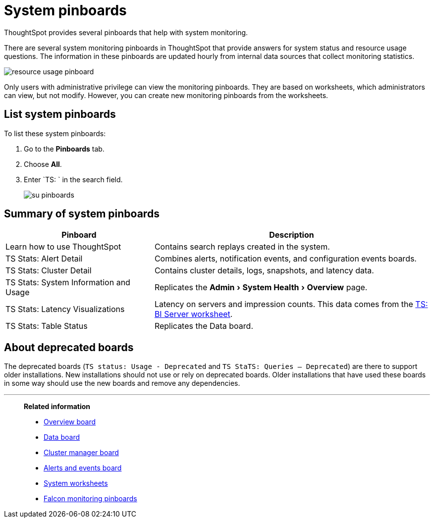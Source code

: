 = System pinboards
:experimental:
:last_updated: 11/18/2019
:jira: SCAL-71323

ThoughtSpot provides several pinboards that help with system monitoring.

There are several system monitoring pinboards in ThoughtSpot that provide answers for system status and resource usage questions.
The information in these pinboards are updated hourly from internal data sources that collect monitoring statistics.

image::resource_usage_pinboard.png[]

Only users with administrative privilege can view the monitoring pinboards.
They are based on worksheets, which administrators can view, but not modify.
However, you can create new monitoring pinboards from the worksheets.

== List system pinboards

To list these system pinboards:

. Go to the *Pinboards* tab.
. Choose *All*.
. Enter `TS: ` in the search field.
+
image::su-pinboards.png[]

== Summary of system pinboards
[width="100%",options="header",cols="35%,65%"]
|====================
| Pinboard | Description
| Learn how to use ThoughtSpot | Contains search replays created in the system.
| TS Stats: Alert Detail | Combines alerts, notification events, and configuration events boards.
| TS Stats: Cluster Detail | Contains cluster details, logs, snapshots, and latency data.
| TS Stats: System Information and Usage | Replicates the menu:Admin[System Health > Overview] page.
| TS Stats: Latency Visualizations | Latency on servers and impression counts. This data comes from the xref:ts-bi-server.adoc[TS: BI Server worksheet].
| TS Stats: Table Status | Replicates the Data board.
|====================

== About deprecated boards

The deprecated boards (`TS status: Usage - Deprecated` and `TS StaTS: Queries -- Deprecated`) are there to support older installations.
New installations should not use or rely on deprecated boards.
Older installations that have used these boards in some way should use the new boards and remove any dependencies.

'''
> **Related information**
>
> * xref:overview.adoc[Overview board]
> * xref:data.adoc[Data board]
> * xref:cluster-manager.adoc[Cluster manager board]
> * xref:alerts-events.adoc[Alerts and events board]
> * xref:worksheets.adoc[System worksheets]
> * xref:falcon-monitor.adoc[Falcon monitoring pinboards]